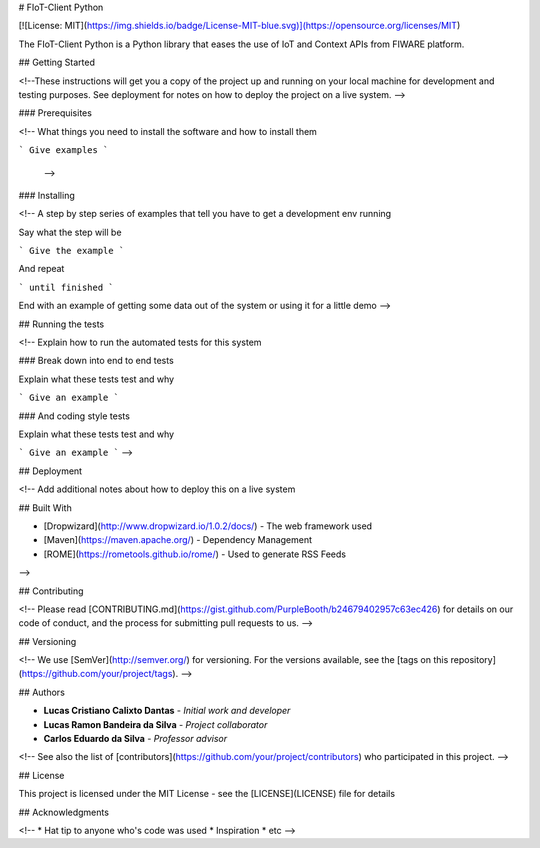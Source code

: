 # FIoT-Client Python

[![License: MIT](https://img.shields.io/badge/License-MIT-blue.svg)](https://opensource.org/licenses/MIT)

The FIoT-Client Python is a Python library that eases the use of IoT and Context APIs from FIWARE platform.

## Getting Started

<!--These instructions will get you a copy of the project up and running on your local machine for development and testing purposes. See deployment for notes on how to deploy the project on a live system. -->

### Prerequisites

<!--
What things you need to install the software and how to install them

```
Give examples
```
 -->

### Installing

<!--
A step by step series of examples that tell you have to get a development env running

Say what the step will be

```
Give the example
```

And repeat

```
until finished
```

End with an example of getting some data out of the system or using it for a little demo
-->

## Running the tests

<!--
Explain how to run the automated tests for this system

### Break down into end to end tests

Explain what these tests test and why

```
Give an example
```

### And coding style tests

Explain what these tests test and why

```
Give an example
```
-->

## Deployment

<!--
Add additional notes about how to deploy this on a live system

## Built With

* [Dropwizard](http://www.dropwizard.io/1.0.2/docs/) - The web framework used
* [Maven](https://maven.apache.org/) - Dependency Management
* [ROME](https://rometools.github.io/rome/) - Used to generate RSS Feeds
-->

## Contributing

<!--
Please read [CONTRIBUTING.md](https://gist.github.com/PurpleBooth/b24679402957c63ec426) for details on our code of conduct, and the process for submitting pull requests to us.
-->

## Versioning

<!--
We use [SemVer](http://semver.org/) for versioning. For the versions available, see the [tags on this repository](https://github.com/your/project/tags). 
-->

## Authors

* **Lucas Cristiano Calixto Dantas** - *Initial work and developer*
* **Lucas Ramon Bandeira da Silva** - *Project collaborator*
* **Carlos Eduardo da Silva** - *Professor advisor*

<!--
See also the list of [contributors](https://github.com/your/project/contributors) who participated in this project.
-->

## License

This project is licensed under the MIT License - see the [LICENSE](LICENSE) file for details

## Acknowledgments

<!--
* Hat tip to anyone who's code was used
* Inspiration
* etc
-->


